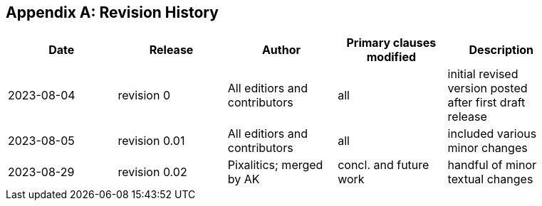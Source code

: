 [appendix,obligation="informative"]
== Revision History

// Insert revision history
// Structure
[%unnumbered]
[width="90%",options="header"]
|===
|Date |Release |Author | Primary clauses modified |Description
|2023-08-04 |revision 0 |All editiors and contributors |all |initial revised version posted after first draft release
|2023-08-05 |revision 0.01 |All editiors and contributors |all |included various minor changes 
|2023-08-29 |revision 0.02 |Pixalitics; merged by AK|concl. and future work| handful of minor textual changes
|===
